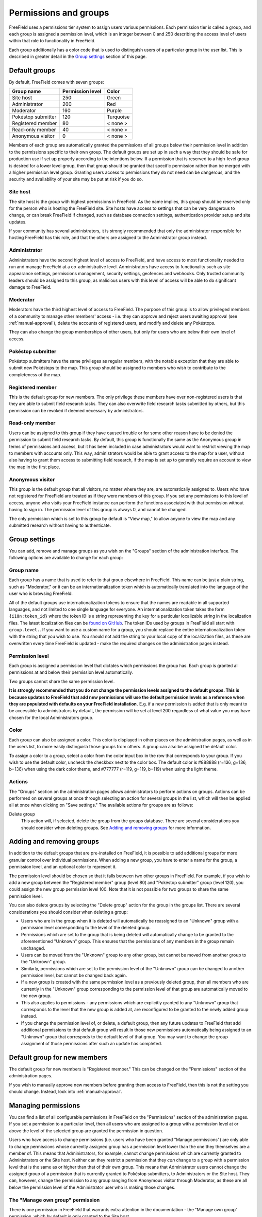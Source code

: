 Permissions and groups
======================

FreeField uses a permissions tier system to assign users various permissions.
Each permission tier is called a group, and each group is assigned a permission
level, which is an integer between 0 and 250 describing the access level of
users within that role to functionality in FreeField.

Each group additionally has a color code that is used to distinguish users of a
particular group in the user list. This is described in greater detail in the
`Group settings`_ section of this page.

Default groups
--------------

By default, FreeField comes with seven groups:

+-----------------------+--------------------+--------------+
| Group name            | Permission level   | Color        |
+=======================+====================+==============+
| Site host             |                250 | Green        |
+-----------------------+--------------------+--------------+
| Administrator         |                200 | Red          |
+-----------------------+--------------------+--------------+
| Moderator             |                160 | Purple       |
+-----------------------+--------------------+--------------+
| Pokéstop submitter    |                120 | Turquoise    |
+-----------------------+--------------------+--------------+
| Registered member     |                 80 | < none >     |
+-----------------------+--------------------+--------------+
| Read-only member      |                 40 | < none >     |
+-----------------------+--------------------+--------------+
| Anonymous visitor     |                  0 | < none >     |
+-----------------------+--------------------+--------------+

Members of each group are automatically granted the permissions of all groups
below their permission level in addition to the permissions specific to their
own group. The default groups are set up in such a way that they should be safe
for production use if set up properly according to the intentions below. If a
permission that is reserved to a high-level group is desired for a lower level
group, then that group should be granted that specific permission rather than be
merged with a higher permission level group. Granting users access to
permissions they do not need can be dangerous, and the security and availability
of your site may be put at risk if you do so.

Site host
^^^^^^^^^

The site host is the group with highest permissions in FreeField. As the name
implies, this group should be reserved only for the person who is hosting the
FreeField site. Site hosts have access to settings that can be very dangerous to
change, or can break FreeField if changed, such as database connection settings,
authentication provider setup and site updates.

If your community has several administrators, it is strongly recommended that
only the administrator responsible for hosting FreeField has this role, and that
the others are assigned to the Administrator group instead.

Administrator
^^^^^^^^^^^^^

Administrators have the second highest level of access to FreeField, and have
access to most functionality needed to run and manage FreeField at a
co-administrative level. Administrators have access to functionality such as
site appearance settings, permissions management, security settings, geofences
and webhooks. Only trusted community leaders should be assigned to this group,
as malicious users with this level of access will be able to do significant
damage to FreeField.

Moderator
^^^^^^^^^

Moderators have the third highest level of access to FreeField. The purpose of
this group is to allow privileged members of a community to manage other
members' access - i.e. they can approve and reject users awaiting approval (see
:ref:`manual-approval`), delete the accounts of registered users, and modify and
delete any Pokéstops.

They can also change the group memberships of other users, but only for users
who are below their own level of access.

Pokéstop submitter
^^^^^^^^^^^^^^^^^^

Pokéstop submitters have the same privileges as regular members, with the
notable exception that they are able to submit new Pokéstops to the map. This
group should be assigned to members who wish to contribute to the completeness
of the map.

Registered member
^^^^^^^^^^^^^^^^^

This is the default group for new members. The only privilege these members have
over non-registered users is that they are able to submit field research tasks.
They can also overwrite field research tasks submitted by others, but this
permission can be revoked if deemed necessary by administrators.

Read-only member
^^^^^^^^^^^^^^^^

Users can be assigned to this group if they have caused trouble or for some
other reason have to be denied the permission to submit field research tasks. By
default, this group is functionally the same as the Anonymous group in terms of
permissions and access, but it has been included in case administrators would
want to restrict viewing the map to members with accounts only. This way,
administrators would be able to grant access to the map for a user, without also
having to grant them access to submitting field research, if the map is set up
to generally require an account to view the map in the first place.

Anonymous visitor
^^^^^^^^^^^^^^^^^

This group is the default group that all visitors, no matter where they are, are
automatically assigned to. Users who have not registered for FreeField are
treated as if they were members of this group. If you set any permissions to
this level of access, anyone who visits your FreeField instance can perform the
functions associated with that permission without having to sign in. The
permission level of this group is always 0, and cannot be changed.

The only permission which is set to this group by default is "View map," to
allow anyone to view the map and any submitted research without having to
authenticate.

Group settings
--------------

You can add, remove and manage groups as you wish on the "Groups" section of the
administration interface. The following options are available to change for each
group:

Group name
^^^^^^^^^^

Each group has a name that is used to refer to that group elsewhere in
FreeField. This name can be just a plain string, such as "Moderator," or it can
be an internationalization token which is automatically translated into the
language of the user who is browsing FreeField.

All of the default groups use internationalization tokens to ensure that the
names are readable in all supported languages, and not limited to one single
language for everyone. An internationalization token takes the form
``{i18n:token_id}`` where the token ID is a string representing the key for a
particular localizable string in the localization files. The latest localization
files can be `found on GitHub
<https://github.com/bilde2910/FreeField/tree/master/includes/i18n>`_. The token
IDs used by groups in FreeField all start with ``group.level.``. If you want to
use a custom name for a group, you should replace the entire
internationalization token with the string that you wish to use. You should not
add the string to your local copy of the localization files, as these are
overwritten every time FreeField is updated - make the required changes on the
administration pages instead.

Permission level
^^^^^^^^^^^^^^^^

Each group is assigned a permission level that dictates which permissions the
group has. Each group is granted all permissions at and below their permission
level automatically.

Two groups cannot share the same permission level.

**It is strongly recommended that you do not change the permission levels
assigned to the default groups. This is because updates to FreeField that add
new permissions will use the default permission levels as a reference when they
are populated with defaults on your FreeField installation.** E.g. if a new
permission is added that is only meant to be accessible to administrators by
default, the permission will be set at level 200 regardless of what value you
may have chosen for the local Administrators group.

Color
^^^^^

Each group can also be assigned a color. This color is displayed in other
places on the administration pages, as well as in the users list, to more easily
distinguish those groups from others. A group can also be assigned the default
color.

To assign a color to a group, select a color from the color input box in the row
that corresponds to your group. If you wish to use the default color, uncheck
the checkbox next to the color box. The default color is #888888 (r=136, g=136,
b=136) when using the dark color theme, and #777777 (r=119, g=119, b=119) when
using the light theme.

Actions
^^^^^^^

The "Groups" section on the administration pages allows administrators to
perform actions on groups. Actions can be performed on several groups at once
through selecting an action for several groups in the list, which will then be
applied all at once when clicking on "Save settings." The available actions for
groups are as follows:

Delete group
   This action will, if selected, delete the group from the groups database.
   There are several considerations you should consider when deleting groups.
   See `Adding and removing groups`_ for more information.

Adding and removing groups
--------------------------

In addition to the default groups that are pre-installed on FreeField, it is
possible to add additional groups for more granular control over individual
permissions. When adding a new group, you have to enter a name for the group,
a permission level, and an optional color to represent it.

The permission level should be chosen so that it falls between two other groups
in FreeField. For example, if you wish to add a new group between the
"Registered member" group (level 80) and "Pokéstop submitter" group (level 120),
you could assign the new group permission level 100. Note that it is not
possible for two groups to share the same permission level.

You can also delete groups by selecting the "Delete group" action for the group
in the groups list. There are several considerations you should consider when
deleting a group:

-  Users who are in the group when it is deleted will automatically be
   reassigned to an "Unknown" group with a permission level corresponding to the
   level of the deleted group.
-  Permissions which are set to the group that is being deleted will
   automatically change to be granted to the aforementioned "Unknown" group.
   This ensures that the permissions of any members in the group remain
   unchanged.
-  Users can be moved from the "Unknown" group to any other group, but cannot be
   moved from another group to the "Unknown" group.
-  Similarly, permissions which are set to the permission level of the "Unknown"
   group can be changed to another permission level, but cannot be changed back
   again.
-  If a new group is created with the same permission level as a previously
   deleted group, then all members who are currently in the "Unknown" group
   corresponding to the permission level of that group are automatically moved
   to the new group.
-  This also applies to permissions - any permissions which are explicitly
   granted to any "Unknown" group that corresponds to the level that the new
   group is added at, are reconfigured to be granted to the newly added group
   instead.
-  If you change the permission level of, or delete, a default group, then any
   future updates to FreeField that add additional permissions to that default
   group will result in those new permissions automatically being assigned to an
   "Unknown" group that correspnds to the default level of that group. You may
   want to change the group assignment of those permissions after such an update
   has completed.

Default group for new members
-----------------------------

The default group for new members is "Registered member." This can be changed on
the "Permissions" section of the administration pages.

If you wish to manually approve new members before granting them access to
FreeField, then this is not the setting you should change. Instead, look into
:ref:`manual-approval`.

Managing permissions
--------------------

You can find a list of all configurable permissions in FreeField on the
"Permissions" section of the administration pages. If you set a permission to a
particular level, then all users who are assigned to a group with a permission
level at or above the level of the selected group are granted the permission in
question.

Users who have access to change permissions (i.e. users who have been granted
"Manage permissions") are only able to change permissions whose currently
assigned group has a permission level lower than the one they themselves are a
member of. This means that Administrators, for example, cannot change
permissions which are currently granted to Administrators or the Site host.
Neither can they restrict a permission that they *can* change to a group with a
permission level that is the same as or higher than that of their own group.
This means that Administrator users cannot change the assigned group of a
permission that is currently granted to Pokéstop submitters, to Administrators
or the Site host. They can, however, change the permission to any group ranging
from Anonymous visitor through Moderator, as these are all below the permission
level of the Administrator user who is making those changes.

The "Manage own group" permission
^^^^^^^^^^^^^^^^^^^^^^^^^^^^^^^^^

There is one permission in FreeField that warrants extra attention in the
documentation - the "Manage own group" permission, which by default is only
granted to the Site host.

The default behavior of FreeField when it comes to users sharing a group, is
that users can only make changes to other users, groups and permissions that are
*below* the current level of their own group. This means that members within a
group cannot change each others' details, they cannot restrict access to a
permission to their own group, and they cannot assign or revoke access for
members to their own group. In practice, this means that moderators cannot
appoint other moderators, and administrators cannot appoint other administrators
- they would have to consult with a user of a higher level group to make those
changes on their own behalf.

This is a security measure. If e.g. administrators were able to manage their own
group, then nothing would stop one administrator from demoting all other
administrators to a lower rank, taking practically full control over FreeField
and leaving the Site host to clean up the mess. Furthermore, restricting access
for users to manage their own group and their group's members reduces the attack
surface for malicious users who try to seize control of an administrator account
for e.g. escalating their own account to administrator level to only one account
(the Site host) rather than the entire administration team.

This unfortunately has a significant practical implication - several settings in
FreeField are restricted to being changeable by the Site host only by default,
meaning that if the Site host could not change settings at their own level, they
would not be able to change the settings despite being super-administrators on
the site, a permission level whose intention is to be able to manage literally
every setting in FreeField.

To remedy this, the "Manage own group" setting exists. Groups who have this
permission will bypass the group self-management restrictions, so that they
*can* make changes at their own permission level. This setting essentially
raises the permission level of the groups who have the permission granted by
one. This is also why the "Manage own group" setting should always remain at the
Site host level and should never be granted to other users.

Members of groups with this permission granted will still not be able to change
permissions or group/membership settings for any groups *above* their current
permission level, even though they can make changes *at or below* their own
level.

This permission is also the reason that there should only be one Site host. If
you as the Site host assign another user to the Site host group, that user would
have full rights to revoke your own Site host group membership, seizing full and
unrestricted access to the entire FreeField installation, and eliminating your
own ability to take back control. The only way to recover from such a breach
would be to access the users table in the database and change the malicious
user's permission level directly. If the user manages to switch the database
connection settings to another database provider first, then recovering would be
even harder, likely warranting directly modifying the FreeField config.json file
or even completely reinstalling FreeField.
